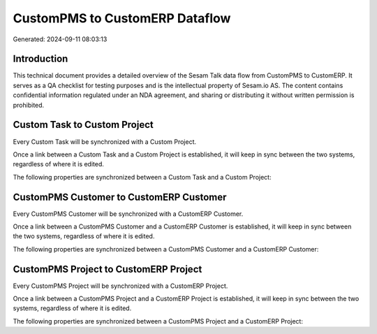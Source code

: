 ===============================
CustomPMS to CustomERP Dataflow
===============================

Generated: 2024-09-11 08:03:13

Introduction
------------

This technical document provides a detailed overview of the Sesam Talk data flow from CustomPMS to CustomERP. It serves as a QA checklist for testing purposes and is the intellectual property of Sesam.io AS. The content contains confidential information regulated under an NDA agreement, and sharing or distributing it without written permission is prohibited.

Custom Task to Custom Project
-----------------------------
Every Custom Task will be synchronized with a Custom Project.

Once a link between a Custom Task and a Custom Project is established, it will keep in sync between the two systems, regardless of where it is edited.

The following properties are synchronized between a Custom Task and a Custom Project:

.. list-table::
   :header-rows: 1

   * - Custom Task Property
     - Custom Project Property
     - Custom Data Type


CustomPMS Customer to CustomERP Customer
----------------------------------------
Every CustomPMS Customer will be synchronized with a CustomERP Customer.

Once a link between a CustomPMS Customer and a CustomERP Customer is established, it will keep in sync between the two systems, regardless of where it is edited.

The following properties are synchronized between a CustomPMS Customer and a CustomERP Customer:

.. list-table::
   :header-rows: 1

   * - CustomPMS Customer Property
     - CustomERP Customer Property
     - CustomERP Data Type


CustomPMS Project to CustomERP Project
--------------------------------------
Every CustomPMS Project will be synchronized with a CustomERP Project.

Once a link between a CustomPMS Project and a CustomERP Project is established, it will keep in sync between the two systems, regardless of where it is edited.

The following properties are synchronized between a CustomPMS Project and a CustomERP Project:

.. list-table::
   :header-rows: 1

   * - CustomPMS Project Property
     - CustomERP Project Property
     - CustomERP Data Type

